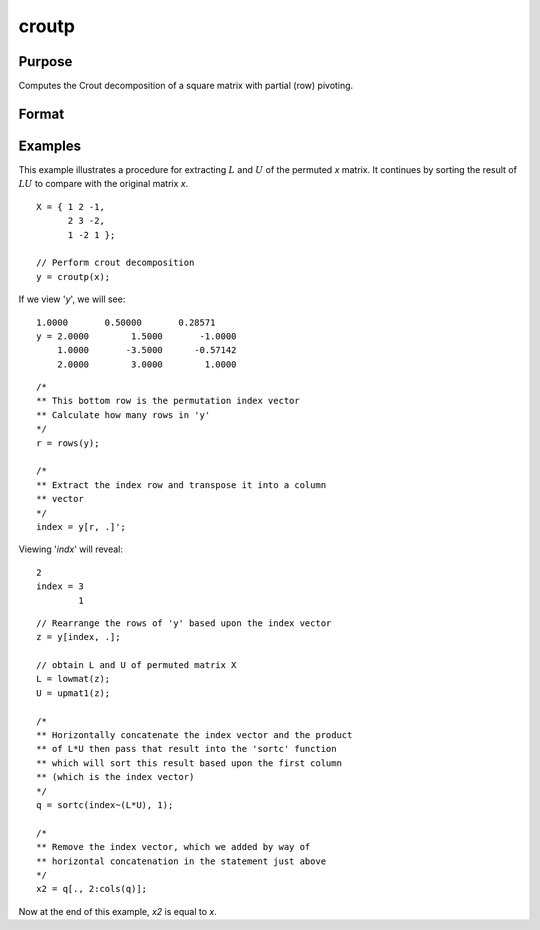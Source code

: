 
croutp
==============================================

Purpose
----------------

Computes the Crout decomposition of a square matrix with partial (row) pivoting.

Format
----------------
.. function:: croutp(x)

    :param x:  square nonsingular matrix
    :type x: NxN matrix

    :returns: **y** (*(N+1)xN matrix*) - containing the lower (:math:`L`) and upper
        (:math:`U`) matrices of the Crout decomposition of a
        permuted *x*. The :math:`N+1` row of the matrix *y* gives
        the row order of the *y* matrix. The matrix must be
        reordered prior to extracting the :math:`L` and
        :math:`U` matrices. Use :func:`lowmat` and
        :func:`upmat1` to extract the :math:`L` and :math:`U` matrices from the
        reordered *y* matrix.

Examples
----------------
This example illustrates a procedure for extracting
:math:`L` and :math:`U` of the permuted *x* matrix. It continues
by sorting the result of :math:`LU` to compare with the
original matrix *x*.

::

    X = { 1 2 -1,
          2 3 -2,
          1 -2 1 };

    // Perform crout decomposition
    y = croutp(x);

If we view '*y*', we will see:

::

    1.0000       0.50000       0.28571
    y = 2.0000        1.5000       -1.0000
        1.0000       -3.5000      -0.57142
        2.0000        3.0000        1.0000

::

    /*
    ** This bottom row is the permutation index vector
    ** Calculate how many rows in 'y'
    */
    r = rows(y);

    /*
    ** Extract the index row and transpose it into a column
    ** vector
    */
    index = y[r, .]';

Viewing '*indx*' will reveal:

::

    2
    index = 3
            1

::

    // Rearrange the rows of 'y' based upon the index vector
    z = y[index, .];

    // obtain L and U of permuted matrix X
    L = lowmat(z);
    U = upmat1(z);

    /*
    ** Horizontally concatenate the index vector and the product
    ** of L*U then pass that result into the 'sortc' function
    ** which will sort this result based upon the first column
    ** (which is the index vector)
    */
    q = sortc(index~(L*U), 1);

    /*
    ** Remove the index vector, which we added by way of
    ** horizontal concatenation in the statement just above
    */
    x2 = q[., 2:cols(q)];

Now at the end of this example, *x2* is equal to *x*.

.. seealso:: Functions :func:`crout`, :func:`chol`, :func:`lowmat`, :func:`lowmat1`, :func:`upmat`, :func:`upmat1`
